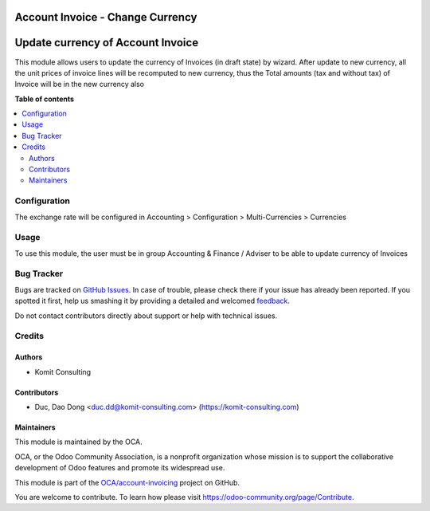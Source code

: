 =================================
Account Invoice - Change Currency
=================================

.. !!!!!!!!!!!!!!!!!!!!!!!!!!!!!!!!!!!!!!!!!!!!!!!!!!!!
   !! This file is generated by oca-gen-addon-readme !!
   !! changes will be overwritten.                   !!
   !!!!!!!!!!!!!!!!!!!!!!!!!!!!!!!!!!!!!!!!!!!!!!!!!!!!

.. |badge1| image:: https://img.shields.io/badge/maturity-Beta-yellow.png
    :target: https://odoo-community.org/page/development-status
    :alt: Beta
.. |badge2| image:: https://img.shields.io/badge/licence-AGPL--3-blue.png
    :target: http://www.gnu.org/licenses/agpl-3.0-standalone.html
    :alt: License: AGPL-3
.. |badge3| image:: https://img.shields.io/badge/github-OCA%2Faccount--invoicing-lightgray.png?logo=github
    :target: https://github.com/OCA/account-invoicing/tree/11.0/account_invoice_change_currency
    :alt: OCA/account-invoicing
.. |badge4| image:: https://img.shields.io/badge/weblate-Translate%20me-F47D42.png
    :target: https://translation.odoo-community.org/projects/account-invoicing-11-0/account-invoicing-11-0-account_invoice_change_currency
    :alt: Translate me on Weblate
.. |badge5| image:: https://img.shields.io/badge/runbot-Try%20me-875A7B.png
    :target: https://runbot.odoo-community.org/runbot/95/11.0
    :alt: Try me on Runbot

|badge1| |badge2| |badge3| |badge4| |badge5| 

==================================
Update currency of Account Invoice
==================================

This module allows users to update the currency of Invoices (in draft state) by wizard.
After update to new currency, all the unit prices of invoice lines will be recomputed
to new currency, thus the Total amounts (tax and without tax) of Invoice will be in the new currency also

**Table of contents**

.. contents::
   :local:

Configuration
=============

The exchange rate will be configured in
Accounting > Configuration > Multi-Currencies > Currencies

Usage
=====

To use this module, the user must be in group Accounting & Finance / Adviser
to be able to update currency of Invoices

Bug Tracker
===========

Bugs are tracked on `GitHub Issues <https://github.com/OCA/account-invoicing/issues>`_.
In case of trouble, please check there if your issue has already been reported.
If you spotted it first, help us smashing it by providing a detailed and welcomed
`feedback <https://github.com/OCA/account-invoicing/issues/new?body=module:%20account_invoice_change_currency%0Aversion:%2011.0%0A%0A**Steps%20to%20reproduce**%0A-%20...%0A%0A**Current%20behavior**%0A%0A**Expected%20behavior**>`_.

Do not contact contributors directly about support or help with technical issues.

Credits
=======

Authors
~~~~~~

* Komit Consulting

Contributors
~~~~~~~~~~~

* Duc, Dao Dong <duc.dd@komit-consulting.com> (https://komit-consulting.com)

Maintainers
~~~~~~~~~~

This module is maintained by the OCA.

.. image:: https://odoo-community.org/logo.png
   :alt: Odoo Community Association
   :target: https://odoo-community.org

OCA, or the Odoo Community Association, is a nonprofit organization whose
mission is to support the collaborative development of Odoo features and
promote its widespread use.

This module is part of the `OCA/account-invoicing <https://github.com/OCA/account-invoicing/tree/11.0/account_invoice_change_currency>`_ project on GitHub.

You are welcome to contribute. To learn how please visit https://odoo-community.org/page/Contribute.
